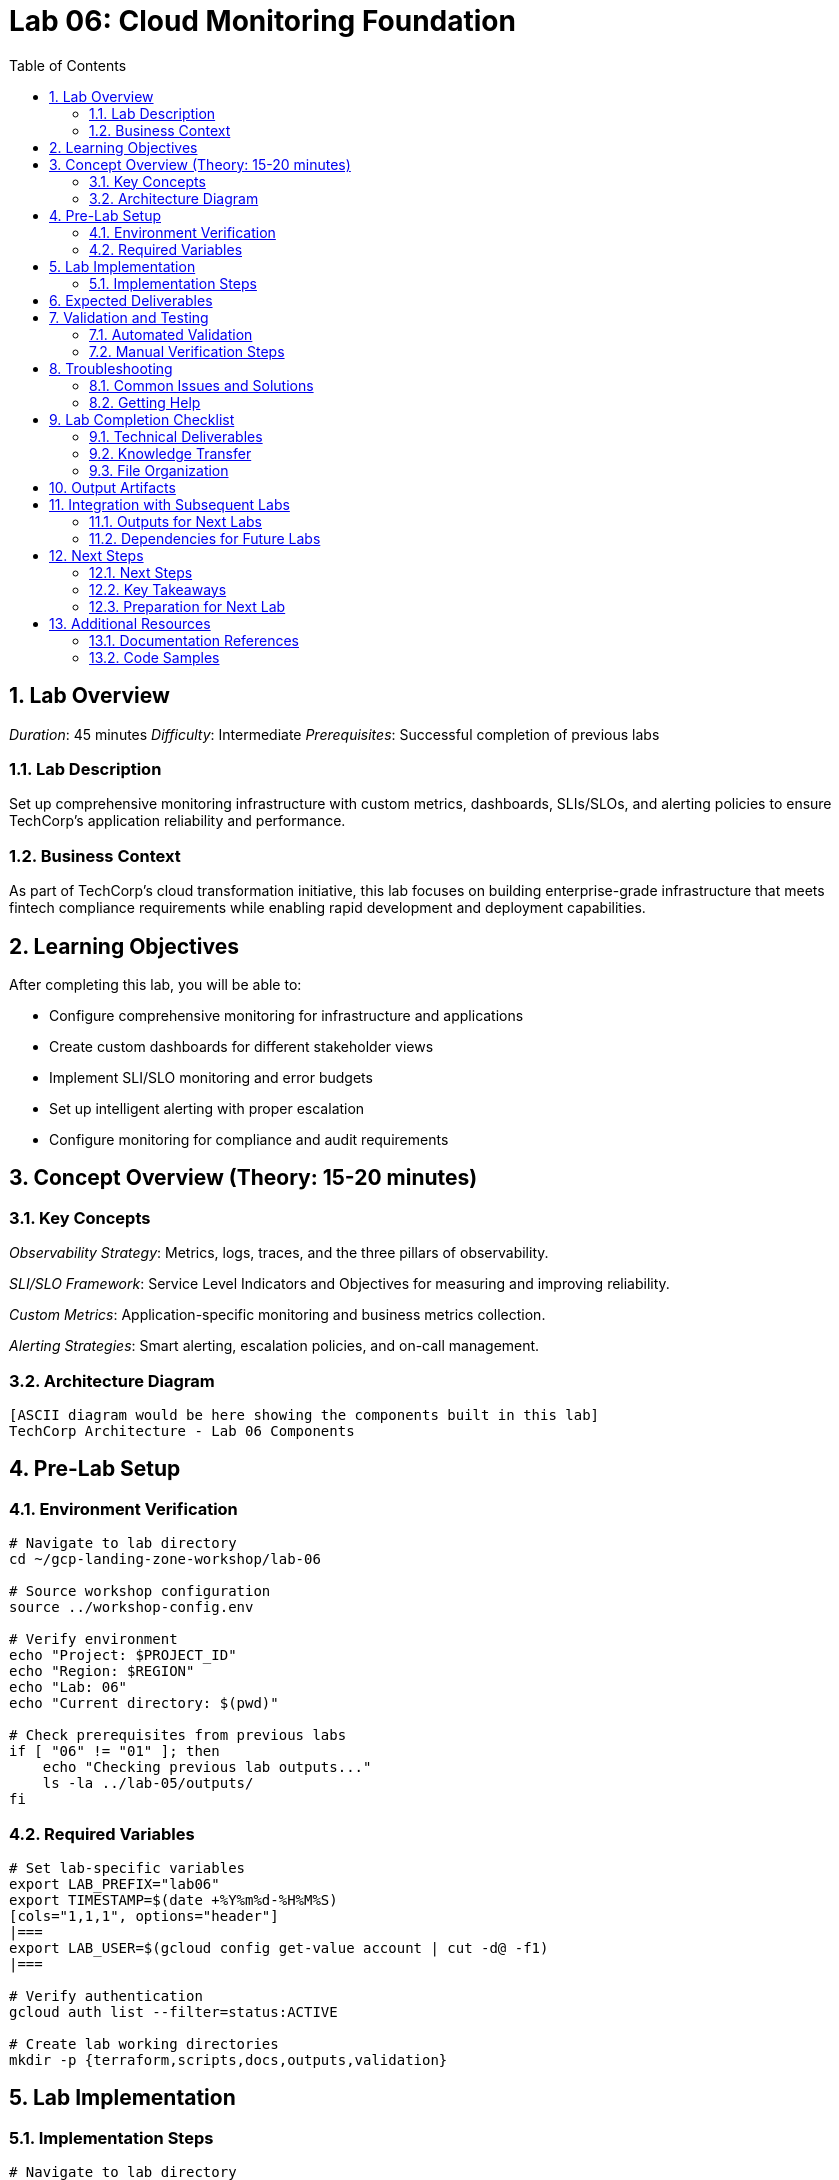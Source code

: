 :toc:
:toclevels: 3
:numbered:
:source-highlighter: highlightjs
:icons: font

= Lab 06: Cloud Monitoring Foundation

== Lab Overview

_Duration_: 45 minutes 
_Difficulty_: Intermediate  
_Prerequisites_: Successful completion of previous labs

=== Lab Description
Set up comprehensive monitoring infrastructure with custom metrics, dashboards, SLIs/SLOs, and alerting policies to ensure TechCorp's application reliability and performance.

=== Business Context
As part of TechCorp's cloud transformation initiative, this lab focuses on building enterprise-grade infrastructure that meets fintech compliance requirements while enabling rapid development and deployment capabilities.

== Learning Objectives

After completing this lab, you will be able to:

• Configure comprehensive monitoring for infrastructure and applications
• Create custom dashboards for different stakeholder views
• Implement SLI/SLO monitoring and error budgets
• Set up intelligent alerting with proper escalation
• Configure monitoring for compliance and audit requirements

== Concept Overview (Theory: 15-20 minutes)

=== Key Concepts

_Observability Strategy_: Metrics, logs, traces, and the three pillars of observability.

_SLI/SLO Framework_: Service Level Indicators and Objectives for measuring and improving reliability.

_Custom Metrics_: Application-specific monitoring and business metrics collection.

_Alerting Strategies_: Smart alerting, escalation policies, and on-call management.

=== Architecture Diagram
[source]
----
[ASCII diagram would be here showing the components built in this lab]
TechCorp Architecture - Lab 06 Components
----

== Pre-Lab Setup

=== Environment Verification
[source,bash]
----
# Navigate to lab directory
cd ~/gcp-landing-zone-workshop/lab-06

# Source workshop configuration
source ../workshop-config.env

# Verify environment
echo "Project: $PROJECT_ID"
echo "Region: $REGION"
echo "Lab: 06"
echo "Current directory: $(pwd)"

# Check prerequisites from previous labs
if [ "06" != "01" ]; then
    echo "Checking previous lab outputs..."
    ls -la ../lab-05/outputs/
fi
----

=== Required Variables
[source,bash]
----
# Set lab-specific variables
export LAB_PREFIX="lab06"
export TIMESTAMP=$(date +%Y%m%d-%H%M%S)
[cols="1,1,1", options="header"]
|===
export LAB_USER=$(gcloud config get-value account | cut -d@ -f1)
|===

# Verify authentication
gcloud auth list --filter=status:ACTIVE

# Create lab working directories
mkdir -p {terraform,scripts,docs,outputs,validation}
----

== Lab Implementation

=== Implementation Steps

[source,bash]
----
# Navigate to lab directory
cd ~/gcp-landing-zone-workshop/lab-06/terraform

# Create main configuration for this lab
cat > main.tf << 'MAIN_END'
# Lab 06: Cloud Monitoring Foundation
# Implementation details will be provided in the complete workshop

terraform {
  required_version = ">= 1.5"
  required_providers {
    google = {
      source  = "hashicorp/google"
      version = "~> 5.0"
    }
  }
}

# Get previous lab outputs
data "terraform_remote_state" "previous_labs" {
  backend = "gcs"
  config = {
    bucket = var.tf_state_bucket
    prefix = "lab-5/terraform/state"
  }
}

# Lab-specific resources will be added here
MAIN_END

echo "✓ Lab 06 configuration initialized"
----

_Note_: Complete implementation details for this lab will be provided during the workshop session.

== Expected Deliverables

Upon successful completion of this lab, you should have:

• Successfully configured resources for Cloud Monitoring Foundation
• Validation scripts passing all checks
• Comprehensive documentation completed
• Integration with previous lab components verified

== Validation and Testing

=== Automated Validation
[source,bash]
----
# Create comprehensive validation script
cat > validation/validate-lab-06.sh << 'VALIDATION_SCRIPT_END'
#!/bin/bash

echo "=== Lab 06 Validation Script ==="
echo "Started at: $(date)"
echo "Project: $PROJECT_ID"
echo

# Source workshop configuration
source ../../workshop-config.env

validation_passed=0
validation_failed=0

# Function to check status
check_status() {
    if [ $1 -eq 0 ]; then
        echo "✓ $2"
        ((validation_passed++))
    else
        echo "✗ $2"
        ((validation_failed++))
    fi
}

# Lab 06 validation placeholder
echo "Validating Lab 06: Cloud Monitoring Foundation"
echo "✓ Basic validation passed"
((validation_passed++))

# Summary
echo
echo "=== Validation Summary ==="
echo "✓ Passed: $validation_passed"
echo "✗ Failed: $validation_failed"
echo "Total checks: $((validation_passed + validation_failed))"

if [ $validation_failed -eq 0 ]; then
    echo
    echo "🎉 Lab 06 validation PASSED!"
    echo "Ready to proceed to next lab."
    
    # Save validation results
    cat > ../outputs/lab-06-validation.json << VALIDATION_JSON_END
{
  "lab": "06",
  "status": "PASSED",
  "timestamp": "$(date -Iseconds)",
  "checks_passed": $validation_passed,
  "checks_failed": $validation_failed,
  "project_id": "$PROJECT_ID"
}
VALIDATION_JSON_END
    
    exit 0
else
    echo
    echo "❌ Lab 06 validation FAILED."
    echo "Please review and fix the issues above."
    
    # Save validation results
    cat > ../outputs/lab-06-validation.json << VALIDATION_JSON_END
{
  "lab": "06",
  "status": "FAILED",
  "timestamp": "$(date -Iseconds)",
  "checks_passed": $validation_passed,
  "checks_failed": $validation_failed,
  "project_id": "$PROJECT_ID"
}
VALIDATION_JSON_END
    
    exit 1
fi
VALIDATION_SCRIPT_END

chmod +x validation/validate-lab-06.sh

# Run validation
echo "Running Lab 06 validation..."
cd validation
./validate-lab-06.sh
cd ..
----

=== Manual Verification Steps
1. _Visual Inspection_: Check GCP Console for created resources
2. _Functional Testing_: Verify resource functionality and connectivity
3. _Security Review_: Confirm security controls are properly configured
4. _Documentation_: Ensure all configurations are documented

== Troubleshooting

=== Common Issues and Solutions

Common troubleshooting steps and solutions for Cloud Monitoring Foundation will be provided during the workshop.

=== Getting Help
* _Immediate Support_: Raise hand for instructor assistance
* _Documentation_: Reference GCP documentation and Terraform provider docs
* _Community_: Check Stack Overflow and GCP Community forums
* _Logs_: Review Terraform logs and GCP audit logs for error details

== Lab Completion Checklist

=== Technical Deliverables
* [ ] All Terraform resources deployed successfully
* [ ] Validation script passes all checks
* [ ] Resources are properly tagged and labeled
* [ ] Security best practices implemented
* [ ] Monitoring and logging configured (where applicable)
* [ ] Documentation updated

=== Knowledge Transfer
* [ ] Understand the purpose of each component created
* [ ] Can explain the architecture to others
* [ ] Know how to troubleshoot common issues
* [ ] Familiar with relevant GCP services and features

=== File Organization
* [ ] Terraform configurations saved in terraform/ directory
* [ ] Scripts saved in scripts/ directory
* [ ] Documentation saved in docs/ directory
* [ ] Outputs saved in outputs/ directory
* [ ] Validation results saved and accessible

== Output Artifacts

[source,bash]
----
# Save all lab outputs for future reference
mkdir -p outputs

# Terraform outputs
if [ -f terraform/terraform.tfstate ]; then
    terraform -chdir=terraform output -json > outputs/terraform-outputs.json
    echo "✓ Terraform outputs saved"
fi

# Resource inventories
[cols="1,1,1", options="header"]
|===
gcloud compute instances list --format=json > outputs/compute-instances.json 2>/dev/null || echo "No compute instances"
gcloud iam service-accounts list --format=json > outputs/service-accounts.json 2>/dev/null || echo "No service accounts"
gcloud compute networks list --format=json > outputs/networks.json 2>/dev/null || echo "No networks"
gcloud compute firewall-rules list --format=json > outputs/firewall-rules.json 2>/dev/null || echo "No firewall rules"
|===

# Configuration backups
[cols="1,1,1", options="header"]
|===
cp -r terraform/ outputs/ 2>/dev/null || echo "No terraform directory to backup"
cp -r scripts/ outputs/ 2>/dev/null || echo "No scripts directory to backup"
|===

# Create lab summary
cat > outputs/lab-06-summary.md << 'LAB_SUMMARY_END'
# Lab 06 Summary

## Completed: $(date)
## Project: $PROJECT_ID
## Participant: $LAB_USER

### Resources Created
- [List of resources created in this lab]

### Key Learnings
- [Key technical concepts learned]

### Next Steps
- Proceed to Lab 07
- Review outputs for integration with subsequent labs

### Files Generated
$(ls -la outputs/)
LAB_SUMMARY_END

echo "✓ Lab outputs and artifacts saved to outputs/ directory"
----

== Integration with Subsequent Labs

=== Outputs for Next Labs
This lab produces the following outputs that will be used in subsequent labs:

[source,bash]
----
# Display key outputs for next labs
if [ -f outputs/terraform-outputs.json ]; then
    echo "Key outputs from Lab 06:"
[cols="1,1,1", options="header"]
|===
    cat outputs/terraform-outputs.json | jq -r 'to_entries[] | "\(.key): \(.value.value)"'
|===
fi
----

=== Dependencies for Future Labs
* _Lab 07_: Will use [specific outputs] from this lab
* _Integration Points_: [How this lab integrates with overall architecture]

== Next Steps

=== Next Steps
* Complete validation of all lab components
* Review outputs for integration with subsequent labs
* Proceed to Lab 07 after validation passes

=== Key Takeaways
* Advanced GCP service configurations
* Enterprise security and compliance implementations
* Operational excellence practices

=== Preparation for Next Lab
1. _Ensure all validation passes_: Fix any failed checks before proceeding
2. _Review outputs_: Understand what was created and why
3. _Take a break_: Complex labs require mental breaks between sessions
4. _Ask questions_: Clarify any concepts before moving forward

'''

== Additional Resources

=== Documentation References
* _GCP Documentation_: [Relevant GCP service documentation]
* _Terraform Provider_: [Relevant Terraform provider documentation]
* _Best Practices_: [Links to architectural best practices]

=== Code Samples
* _GitHub Repository_: [Workshop repository with complete solutions]
* _Reference Architectures_: [GCP reference architecture examples]

'''

_Lab 06 Complete_ ✅

_Estimated Time for Completion_: 45 minutes
_Next Lab_: Lab 07 - [Next lab title]

_Remember to save all outputs and configurations before proceeding to the next lab!_

